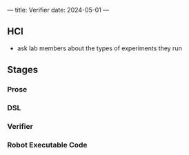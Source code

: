 ---
title: Verifier
date: 2024-05-01
---
** HCI
- ask lab members about the types of experiments they run

** Stages
*** Prose
*** DSL
*** Verifier
*** Robot Executable Code
